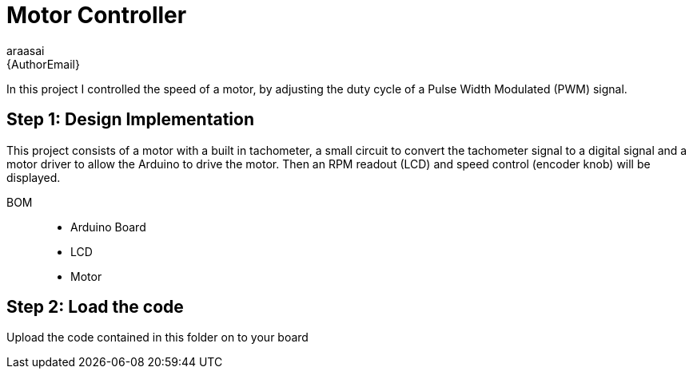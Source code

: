 :Author: araasai
:Email: {AuthorEmail}
:Date: 11/01/2021
:Revision: version#
:License: Public Domain

= Motor Controller

In this project I controlled the speed of a motor, by adjusting the duty cycle of a Pulse
Width Modulated (PWM) signal. 

== Step 1: Design Implementation

This project consists of a motor with a built in tachometer,
a small circuit to convert the tachometer signal to a digital signal and a motor driver to allow the
Arduino to drive the motor. Then an RPM readout (LCD) and speed control (encoder knob) will be
displayed.

BOM::: 
 * Arduino Board
 * LCD
 * Motor

== Step 2: Load the code

Upload the code contained in this folder on to your board
